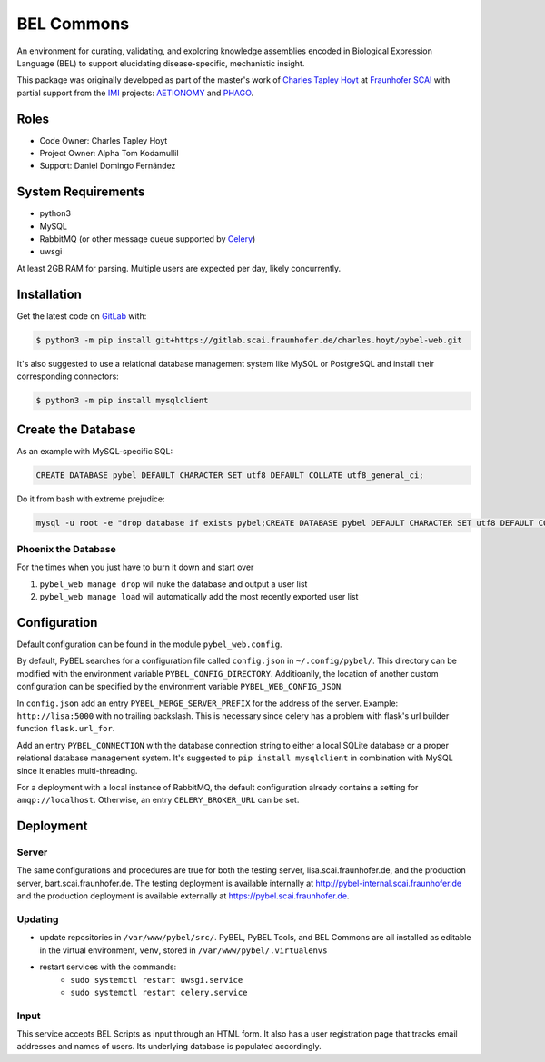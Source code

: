 BEL Commons
===========
An environment for curating, validating, and exploring knowledge assemblies encoded in Biological Expression Language
(BEL) to support elucidating disease-specific, mechanistic insight.

This package was originally developed as part of the master's work of
`Charles Tapley Hoyt <https://github.com/cthoyt>`_ at `Fraunhofer SCAI <https://www.scai.fraunhofer.de/>`_ with
partial support from the `IMI <https://www.imi.europa.eu/>`_ projects: `AETIONOMY <http://www.aetionomy.eu/>`_ and
`PHAGO <http://www.phago.eu/>`_.

Roles
-----
- Code Owner: Charles Tapley Hoyt
- Project Owner: Alpha Tom Kodamullil
- Support: Daniel Domingo Fernández

System Requirements
-------------------
- python3
- MySQL
- RabbitMQ (or other message queue supported by `Celery <https://pypi.python.org/pypi/celery>`_)
- uwsgi

At least 2GB RAM for parsing. Multiple users are expected per day, likely concurrently.

Installation |license|
----------------------
Get the latest code on `GitLab <https://gitlab.scai.fraunhofer.de/charles.hoyt/pybel-web>`_ with:

.. code-block:: sh

    $ python3 -m pip install git+https://gitlab.scai.fraunhofer.de/charles.hoyt/pybel-web.git

It's also suggested to use a relational database management system like MySQL or PostgreSQL and install their
corresponding connectors:

.. code-block:: sh

    $ python3 -m pip install mysqlclient


Create the Database
-------------------
As an example with MySQL-specific SQL:

.. code-block:: sql

    CREATE DATABASE pybel DEFAULT CHARACTER SET utf8 DEFAULT COLLATE utf8_general_ci;

Do it from bash with extreme prejudice:

.. code-block:: sh

    mysql -u root -e "drop database if exists pybel;CREATE DATABASE pybel DEFAULT CHARACTER SET utf8 DEFAULT COLLATE utf8_general_ci;"

Phoenix the Database
~~~~~~~~~~~~~~~~~~~~
For the times when you just have to burn it down and start over

1. ``pybel_web manage drop`` will nuke the database and output a user list
2. ``pybel_web manage load`` will automatically add the most recently exported user list

Configuration
-------------
Default configuration can be found in the module ``pybel_web.config``.

By default, PyBEL searches for a configuration file called ``config.json`` in ``~/.config/pybel/``. This directory
can be modified with the environment variable ``PYBEL_CONFIG_DIRECTORY``. Additioanlly, the location of another custom
configuration can be specified by the environment variable ``PYBEL_WEB_CONFIG_JSON``.

In ``config.json`` add an entry ``PYBEL_MERGE_SERVER_PREFIX`` for the address of the server. Example:
``http://lisa:5000`` with no trailing backslash. This is necessary since celery has a problem with flask's url builder
function ``flask.url_for``.

Add an entry ``PYBEL_CONNECTION`` with the database connection string to either a local SQLite database
or a proper relational database management system. It's suggested to ``pip install mysqlclient`` in combination with
MySQL since it enables multi-threading.

For a deployment with a local instance of RabbitMQ, the default configuration already contains a setting for
``amqp://localhost``. Otherwise, an entry ``CELERY_BROKER_URL`` can be set.

Deployment
----------
Server
~~~~~~
The same configurations and procedures are true for both the testing server, lisa.scai.fraunhofer.de, and the
production server, bart.scai.fraunhofer.de. The testing deployment is available internally at
http://pybel-internal.scai.fraunhofer.de and the production deployment is available externally at
https://pybel.scai.fraunhofer.de.

Updating
~~~~~~~~
- update repositories in ``/var/www/pybel/src/``. PyBEL, PyBEL Tools, and BEL Commons are all installed as editable
  in the virtual environment, ``venv``, stored in ``/var/www/pybel/.virtualenvs``
- restart services with the commands:
    - ``sudo systemctl restart uwsgi.service``
    - ``sudo systemctl restart celery.service``

Input
~~~~~
This service accepts BEL Scripts as input through an HTML form. It also has a user registration page that tracks
email addresses and names of users. Its underlying database is populated accordingly.

.. |license| image:: https://img.shields.io/badge/License-Apache%202.0-blue.svg
    :alt: Apache 2.0 License
